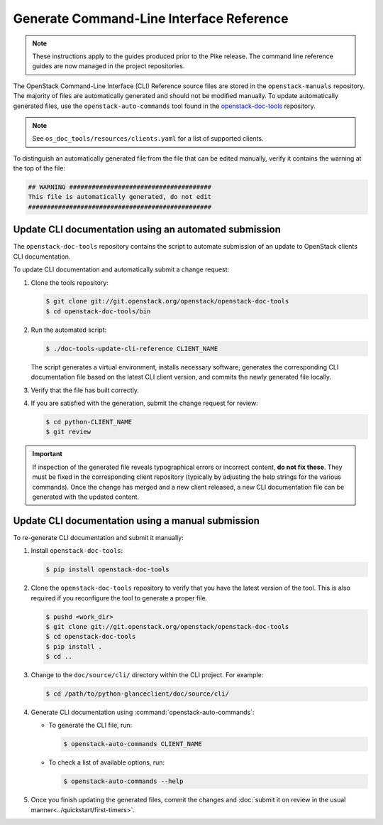 =========================================
Generate Command-Line Interface Reference
=========================================

.. note::

   These instructions apply to the guides produced prior to the Pike
   release. The command line reference guides are now managed in the
   project repositories.

The OpenStack Command-Line Interface (CLI) Reference source files are stored
in the ``openstack-manuals`` repository. The majority of files are
automatically generated and should not be modified manually. To update
automatically generated files, use the ``openstack-auto-commands`` tool found
in the `openstack-doc-tools <https://git.openstack.org/cgit/openstack/openstack-doc-tools>`_
repository.

.. note::

   See ``os_doc_tools/resources/clients.yaml`` for a list of
   supported clients.

To distinguish an automatically generated file from the file that can be
edited manually, verify it contains the warning at the top of the file:

.. code-block:: none

   ## WARNING ######################################
   This file is automatically generated, do not edit
   #################################################


Update CLI documentation using an automated submission
~~~~~~~~~~~~~~~~~~~~~~~~~~~~~~~~~~~~~~~~~~~~~~~~~~~~~~

The ``openstack-doc-tools`` repository contains the script to automate
submission of an update to OpenStack clients CLI documentation.

To update CLI documentation and automatically submit a change request:

#. Clone the tools repository:

   .. code-block:: console

      $ git clone git://git.openstack.org/openstack/openstack-doc-tools
      $ cd openstack-doc-tools/bin

#. Run the automated script:

   .. code-block:: console

      $ ./doc-tools-update-cli-reference CLIENT_NAME

   The script generates a virtual environment, installs necessary software,
   generates the corresponding CLI documentation file based on the latest
   CLI client version, and commits the newly generated file locally.

#. Verify that the file has built correctly.
#. If you are satisfied with the generation, submit the change request for
   review:

   .. code-block:: console

      $ cd python-CLIENT_NAME
      $ git review

.. important::

   If inspection of the generated file reveals typographical errors
   or incorrect content, **do not fix these**. They must be fixed
   in the corresponding client repository (typically by adjusting
   the help strings for the various commands). Once the change
   has merged and a new client released, a new CLI documentation file
   can be generated with the updated content.


Update CLI documentation using a manual submission
~~~~~~~~~~~~~~~~~~~~~~~~~~~~~~~~~~~~~~~~~~~~~~~~~~

To re-generate CLI documentation and submit it manually:

#. Install ``openstack-doc-tools``:

   .. code-block:: console

      $ pip install openstack-doc-tools

#. Сlone the ``openstack-doc-tools`` repository to verify that you have
   the latest version of the tool. This is also required if you reconfigure
   the tool to generate a proper file.

   .. code-block:: console

      $ pushd <work_dir>
      $ git clone git://git.openstack.org/openstack/openstack-doc-tools
      $ cd openstack-doc-tools
      $ pip install .
      $ cd ..

#. Change to the ``doc/source/cli/`` directory within
   the CLI project. For example:

   .. code-block:: console

      $ cd /path/to/python-glanceclient/doc/source/cli/

#. Generate CLI documentation using :command:`openstack-auto-commands`:

   * To generate the CLI file, run:

     .. code-block:: console

        $ openstack-auto-commands CLIENT_NAME

   * To check a list of available options, run:

     .. code-block:: console

        $ openstack-auto-commands --help

#. Once you finish updating the generated files, commit the changes and
   :doc:`submit it on review in the usual manner<../quickstart/first-timers>`.
